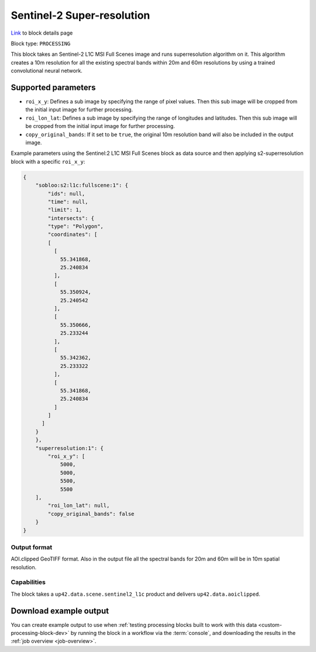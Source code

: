 .. meta::
   :description: UP42 processing blocks: Super-resolution Sentinel 2
   :keywords: Sentinel 2, super-resolution, multispectral, deep
              learning, floss, open source

.. _s2-superresolution-block:

Sentinel-2 Super-resolution
===========================
`Link <https://marketplace.up42.com/block/f6c29b0a-75bd-44a1-a040-f18c9e881d1d>`_ to block details page

Block type: ``PROCESSING``

This block takes an Sentinel-2 L1C MSI Full Scenes image and runs
superresolution algorithm on it. This algorithm creates a 10m
resolution for all the existing spectral bands within 20m and 60m
resolutions by using a trained convolutional neural network.

Supported parameters
--------------------

* ``roi_x_y``: Defines a sub image by specifying the range of pixel values. Then this sub image will be cropped from the initial input image for further processing.
* ``roi_lon_lat``: Defines a sub image by specifying the range of longitudes and latitudes. Then this sub image will be cropped from the initial input image for further processing.
* ``copy_original_bands``: If it set to be ``true``,  the original 10m resolution band will also be included in the output image.

Example parameters using the Sentinel:2 L1C MSI Full Scenes block as
data source and then applying s2-superresolution block with a specific
``roi_x_y``:

.. code-block:: javascript

    {
        "sobloo:s2:l1c:fullscene:1": {
            "ids": null,
            "time": null,
            "limit": 1,
            "intersects": {
            "type": "Polygon",
            "coordinates": [
            [
              [
                55.341868,
                25.240834
              ],
              [
                55.350924,
                25.240542
              ],
              [
                55.350666,
                25.233244
              ],
              [
                55.342362,
                25.233322
              ],
              [
                55.341868,
                25.240834
              ]
            ]
          ]
        }
        },
        "superresolution:1": {
            "roi_x_y": [
                5000,
                5000,
                5500,
                5500
        ],
            "roi_lon_lat": null,
            "copy_original_bands": false
        }
    }


Output format
:::::::::::::

AOI.clipped GeoTIFF format. Also in the output file all the spectral
bands for 20m and 60m will be in 10m spatial resolution.

Capabilities
::::::::::::

The block takes a ``up42.data.scene.sentinel2_l1c`` product and delivers ``up42.data.aoiclipped``.

Download example output
-----------------------

You can create example output to use when :ref:`testing processing
blocks built to work with this data <custom-processing-block-dev>` by
running the block in a workflow via the :term:`console`, and
downloading the results in the :ref:`job overview <job-overview>`.
